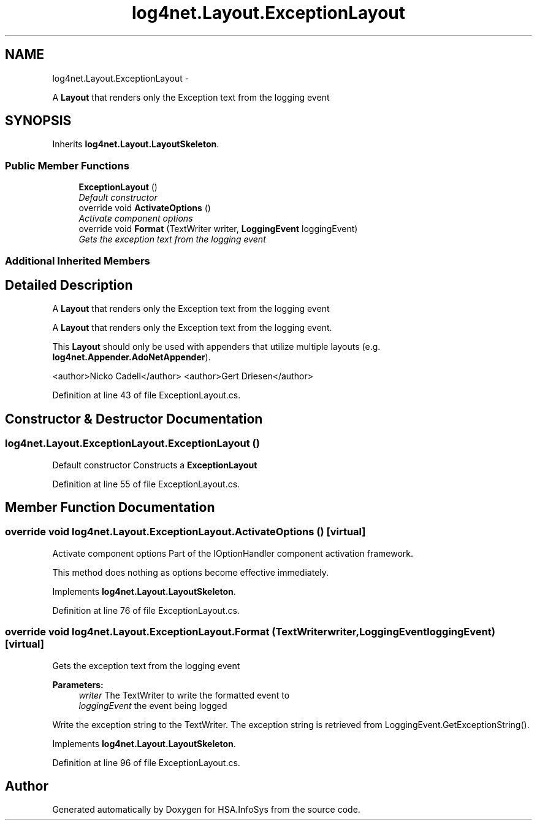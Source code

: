 .TH "log4net.Layout.ExceptionLayout" 3 "Fri Jul 5 2013" "Version 1.0" "HSA.InfoSys" \" -*- nroff -*-
.ad l
.nh
.SH NAME
log4net.Layout.ExceptionLayout \- 
.PP
A \fBLayout\fP that renders only the Exception text from the logging event  

.SH SYNOPSIS
.br
.PP
.PP
Inherits \fBlog4net\&.Layout\&.LayoutSkeleton\fP\&.
.SS "Public Member Functions"

.in +1c
.ti -1c
.RI "\fBExceptionLayout\fP ()"
.br
.RI "\fIDefault constructor \fP"
.ti -1c
.RI "override void \fBActivateOptions\fP ()"
.br
.RI "\fIActivate component options \fP"
.ti -1c
.RI "override void \fBFormat\fP (TextWriter writer, \fBLoggingEvent\fP loggingEvent)"
.br
.RI "\fIGets the exception text from the logging event \fP"
.in -1c
.SS "Additional Inherited Members"
.SH "Detailed Description"
.PP 
A \fBLayout\fP that renders only the Exception text from the logging event 

A \fBLayout\fP that renders only the Exception text from the logging event\&. 
.PP
This \fBLayout\fP should only be used with appenders that utilize multiple layouts (e\&.g\&. \fBlog4net\&.Appender\&.AdoNetAppender\fP)\&. 
.PP
<author>Nicko Cadell</author> <author>Gert Driesen</author> 
.PP
Definition at line 43 of file ExceptionLayout\&.cs\&.
.SH "Constructor & Destructor Documentation"
.PP 
.SS "log4net\&.Layout\&.ExceptionLayout\&.ExceptionLayout ()"

.PP
Default constructor Constructs a \fBExceptionLayout\fP 
.PP
Definition at line 55 of file ExceptionLayout\&.cs\&.
.SH "Member Function Documentation"
.PP 
.SS "override void log4net\&.Layout\&.ExceptionLayout\&.ActivateOptions ()\fC [virtual]\fP"

.PP
Activate component options Part of the IOptionHandler component activation framework\&. 
.PP
This method does nothing as options become effective immediately\&. 
.PP
Implements \fBlog4net\&.Layout\&.LayoutSkeleton\fP\&.
.PP
Definition at line 76 of file ExceptionLayout\&.cs\&.
.SS "override void log4net\&.Layout\&.ExceptionLayout\&.Format (TextWriterwriter, \fBLoggingEvent\fPloggingEvent)\fC [virtual]\fP"

.PP
Gets the exception text from the logging event 
.PP
\fBParameters:\fP
.RS 4
\fIwriter\fP The TextWriter to write the formatted event to
.br
\fIloggingEvent\fP the event being logged
.RE
.PP
.PP
Write the exception string to the TextWriter\&. The exception string is retrieved from LoggingEvent\&.GetExceptionString()\&. 
.PP
Implements \fBlog4net\&.Layout\&.LayoutSkeleton\fP\&.
.PP
Definition at line 96 of file ExceptionLayout\&.cs\&.

.SH "Author"
.PP 
Generated automatically by Doxygen for HSA\&.InfoSys from the source code\&.
